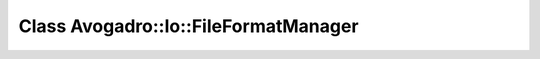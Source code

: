 Class Avogadro::Io::FileFormatManager
=====================================

.. doxygenclass:: Avogadro::Io::FileFormatManager
   :members:

